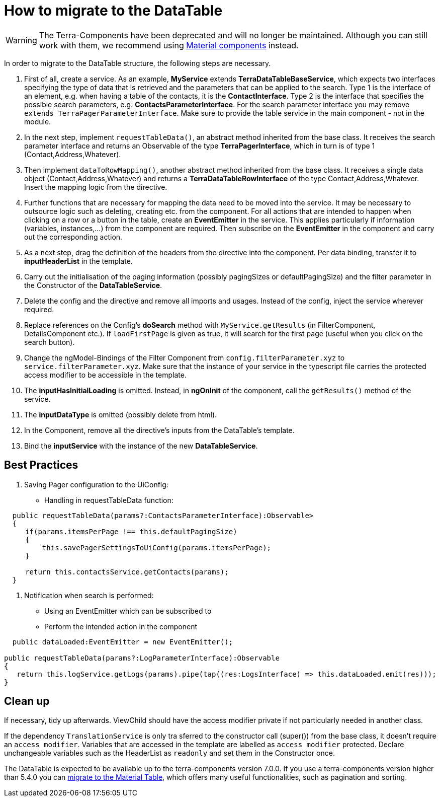 = How to migrate to the DataTable

[WARNING]
====
The Terra-Components have been deprecated and will no longer be maintained. Although you can still work with them, we recommend using link:https://material.angular.io/[Material components^] instead.
====

In order to migrate to the DataTable structure, the following steps are necessary.

1. First of all, create a service. As an example, *MyService* extends *TerraDataTableBaseService*, which expects two interfaces specifying the type of data that is retrieved and the parameters that can be applied to the search. Type 1 is the interface of an element, e.g. when having a table of the contacts, it is the *ContactInterface*. Type 2 is the interface that specifies the possible search parameters, e.g. *ContactsParameterInterface*. For the search parameter interface you may remove `extends TerraPagerParameterInterface`. Make sure to provide the table service in the main component - not in the module.

2. In the next step, implement `requestTableData()`, an abstract method inherited from the base class. It receives the search parameter interface and returns an Observable of the type *TerraPagerInterface*, which in turn is of type 1 (Contact,Address,Whatever).

3. Then implement `dataToRowMapping()`, another abstract method inherited from the base class. It receives a single data object (Contact,Address,Whatever) and returns a *TerraDataTableRowInterface* of the type Contact,Address,Whatever. Insert the mapping logic from the directive.

4. Further functions that are necessary for mapping the data need to be moved into the service. It may be necessary to outsource logic such as deleting, creating etc. from the component. For all actions that are intended to happen when clicking on a row or a button in the table, create an *EventEmitter* in the service. This applies particularly if information (variables, instances,...) from the component are required. Then subscribe on the *EventEmitter* in the component and carry out the corresponding action.

5. As a next step, drag the definition of the headers from the directive into the component. Per data binding, transfer it to *inputHeaderList* in the template.

6. Carry out the initialisation of the paging information (possibly pagingSizes or defaultPagingSize) and the filter parameter in the Constructor of the *DataTableService*.

7. Delete the config and the directive and remove all imports and usages. Instead of the config, inject the service wherever required.

8. Replace references on the Config’s *doSearch* method with `MyService.getResults` (in FilterComponent, DetailsComponent etc.). If `loadFirstPage` is given as true, it will search for the first page (useful when you click on the search button).

9. Change the ngModel-Bindings of the Filter Component from `config.filterParameter.xyz` to `service.filterParameter.xyz`. Make sure that the instance of your service in the typescript file carries the protected access modifier to be accessible in the template.

10. The *inputHasInitialLoading* is omitted. Instead, in *ngOnInit* of the component, call the `getResults()` method of the service.

11. The *inputDataType* is omitted (possibly delete from html).

12. In the Component, remove all the directive’s inputs from the DataTable’s template.

13. Bind the *inputService* with the instance of the new *DataTableService*.

== Best Practices

1. Saving Pager configuration to the UiConfig:

* Handling in requestTableData function:

[source,typescript]
----
  public requestTableData(params?:ContactsParameterInterface):Observable>
  {
     if(params.itemsPerPage !== this.defaultPagingSize)
     {
         this.savePagerSettingsToUiConfig(params.itemsPerPage);
     }

     return this.contactsService.getContacts(params);
  }
----

2. Notification when search is performed:

* Using an EventEmitter which can be subscribed to
* Perform the intended action in the component

[source,typescript]
----
  public dataLoaded:EventEmitter = new EventEmitter();

public requestTableData(params?:LogParameterInterface):Observable
{
   return this.logService.getLogs(params).pipe(tap((res:LogsInterface) => this.dataLoaded.emit(res)));
}
----

== Clean up

If necessary, tidy up afterwards. ViewChild should have the access modifier private if not particularly needed in another class.

If the dependency `TranslationService` is only tra sferred to the constructor call (super()) from the base class, it doesn’t require an `access modifier`. Variables that are accessed in the template are labelled as `access modifier` protected. Declare unchangeable variables such as the HeaderList as `readonly` and set them in the Constructor once.

The DataTable is expected to be available up to the terra-components version 7.0.0. If you use a terra-components version higher than 5.4.0 you can link:/dev-doc/material-table-migration-guide[migrate to the Material Table], which offers many useful functionalities, such as pagination and sorting.
